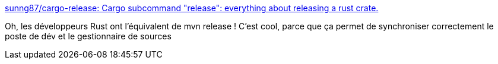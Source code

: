 :jbake-type: post
:jbake-status: published
:jbake-title: sunng87/cargo-release: Cargo subcommand "release": everything about releasing a rust crate.
:jbake-tags: cargo,rust,release,plugin,rrss2imap,_mois_févr.,_année_2019
:jbake-date: 2019-02-08
:jbake-depth: ../
:jbake-uri: shaarli/1549623057000.adoc
:jbake-source: https://nicolas-delsaux.hd.free.fr/Shaarli?searchterm=https%3A%2F%2Fgithub.com%2Fsunng87%2Fcargo-release&searchtags=cargo+rust+release+plugin+rrss2imap+_mois_f%C3%A9vr.+_ann%C3%A9e_2019
:jbake-style: shaarli

https://github.com/sunng87/cargo-release[sunng87/cargo-release: Cargo subcommand "release": everything about releasing a rust crate.]

Oh, les développeurs Rust ont l'équivalent de mvn release ! C'est cool, parce que ça permet de synchroniser correctement le poste de dév et le gestionnaire de sources
